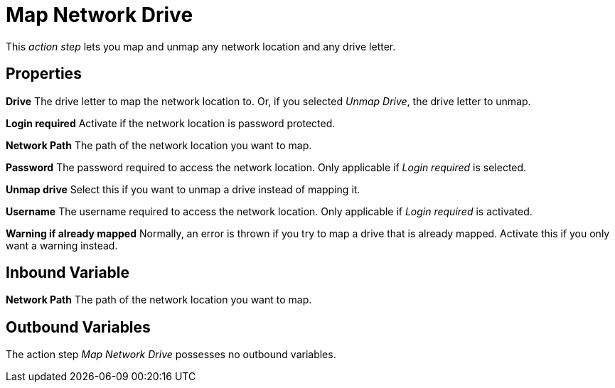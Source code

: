 

= Map Network Drive

This _action step_ lets you map and unmap any network location and any
drive letter.

== Properties

*Drive* The drive letter to map the network location to. Or, if you
selected _Unmap Drive_, the drive letter to unmap.

*Login required* Activate if the network location is password protected.

*Network Path* The path of the network location you want to map.

*Password* The password required to access the network location. Only
applicable if _Login required_ is selected.

*Unmap drive* Select this if you want to unmap a drive instead of mapping it.

*Username* The username required to access the network location. Only
applicable if _Login required_ is activated.

*Warning if already mapped* Normally, an error is thrown if you try to
map a drive that is already mapped. Activate this if you only want a
warning instead.

== Inbound Variable

//link:#AS_MapNetworkDrive_P_NetworkPath[*Network Path*]
*Network Path* The path of the network location you want to map.

== Outbound Variables

The action step _Map Network Drive_ possesses no outbound variables.
